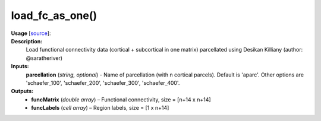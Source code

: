 .. _apireferencelist_mat_load_fc_ws:

.. title:: Matlab API | load_fc_as_one

.. _load_fc_as_one_mat:

load_fc_as_one()
------------------------------

**Usage** [`source <https://github.com/MICA-MNI/ENIGMA/blob/master/matlab/scripts/load_connectivity/load_fc_as_one.m>`_]:
    .. function:: 
        [funcMatrix, funcLabels] = load_fc_as_one(parcellation)

**Description:**
    Load functional connectivity data (cortical + subcortical in one matrix) parcellated using Desikan Killiany (author: @saratheriver)

**Inputs:**
    **parcellation** (*string, optional*) - Name of parcellation (with n cortical parcels). Default is
    'aparc'. Other options are 'schaefer_100', 'schaefer_200', 'schaefer_300',
    'schaefer_400'.

**Outputs:**
    - **funcMatrix** (*double array*) – Functional connectivity, size = [n+14 x n+14]
    - **funcLabels** (*cell array*) – Region labels, size = [1 x n+14]
